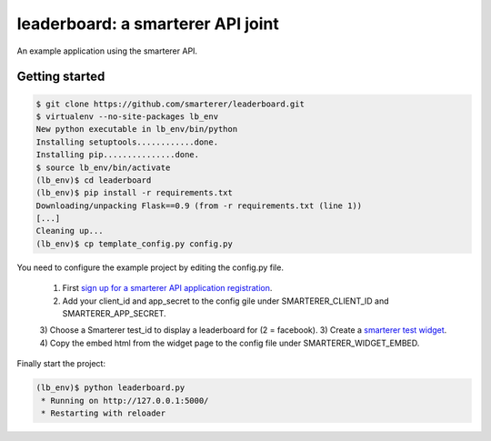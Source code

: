 leaderboard: a smarterer API joint
===================================

An example application using the smarterer API.

Getting started
---------------

.. code-block:: bash

    $ git clone https://github.com/smarterer/leaderboard.git
    $ virtualenv --no-site-packages lb_env
    New python executable in lb_env/bin/python
    Installing setuptools............done.
    Installing pip...............done.
    $ source lb_env/bin/activate
    (lb_env)$ cd leaderboard
    (lb_env)$ pip install -r requirements.txt
    Downloading/unpacking Flask==0.9 (from -r requirements.txt (line 1))
    [...]
    Cleaning up...
    (lb_env)$ cp template_config.py config.py

You need to configure the example project by editing the config.py file.

 1) First `sign up for a smarterer API application registration <https://smarterercom/api/reg>`_.
 2) Add your client_id and app_secret to the config gile under SMARTERER_CLIENT_ID and SMARTERER_APP_SECRET. 
 3) Choose a Smarterer test_id to display a leaderboard for (2 = facebook).
 3) Create a `smarterer test widget <http://smarterer.com/test-widget/create>`_.
 4) Copy the embed html from the widget page to the config file under SMARTERER_WIDGET_EMBED.

Finally start the project:

.. code-block:: bash

    (lb_env)$ python leaderboard.py
     * Running on http://127.0.0.1:5000/
     * Restarting with reloader

